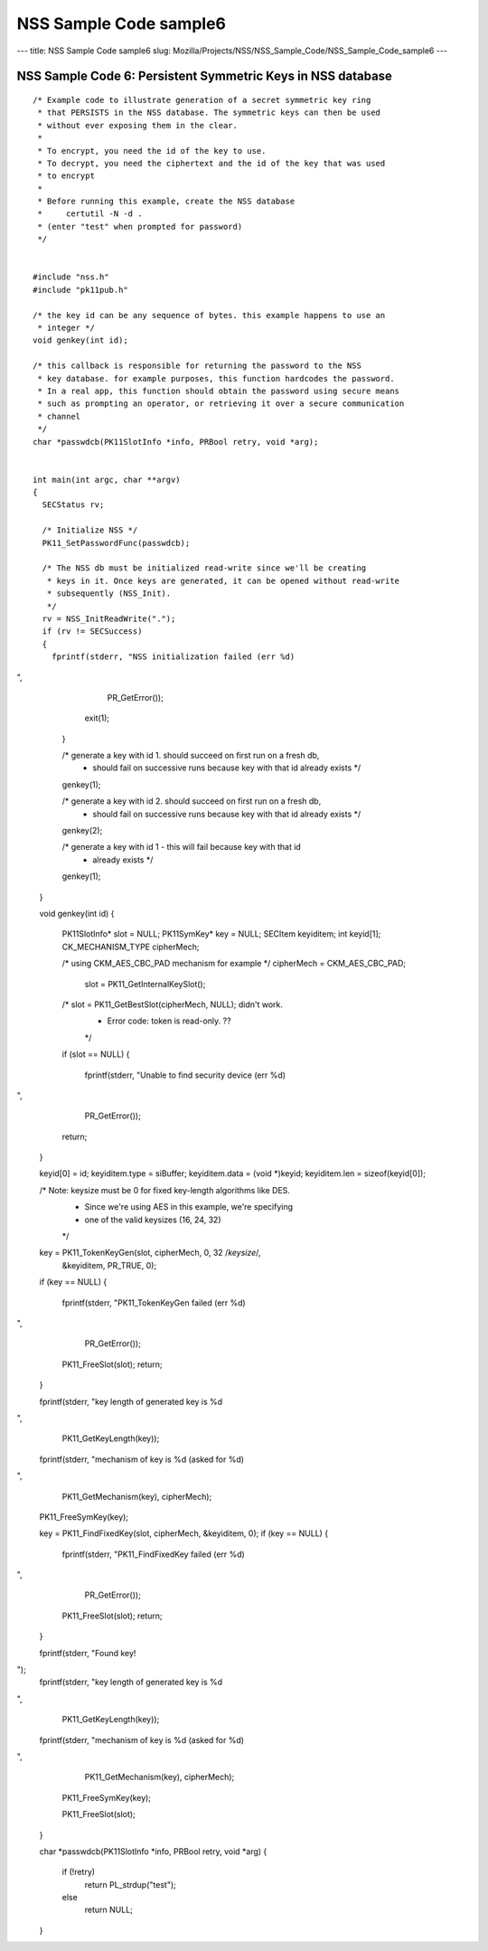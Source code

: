 =======================
NSS Sample Code sample6
=======================
--- title: NSS Sample Code sample6 slug:
Mozilla/Projects/NSS/NSS_Sample_Code/NSS_Sample_Code_sample6 ---

.. _NSS_Sample_Code_6_Persistent_Symmetric_Keys_in_NSS_database:

NSS Sample Code 6: Persistent Symmetric Keys in NSS database
------------------------------------------------------------

::

   /* Example code to illustrate generation of a secret symmetric key ring
    * that PERSISTS in the NSS database. The symmetric keys can then be used
    * without ever exposing them in the clear.
    *
    * To encrypt, you need the id of the key to use.
    * To decrypt, you need the ciphertext and the id of the key that was used
    * to encrypt
    *
    * Before running this example, create the NSS database
    *     certutil -N -d .
    * (enter "test" when prompted for password)
    */


   #include "nss.h"
   #include "pk11pub.h"

   /* the key id can be any sequence of bytes. this example happens to use an
    * integer */
   void genkey(int id);

   /* this callback is responsible for returning the password to the NSS
    * key database. for example purposes, this function hardcodes the password.
    * In a real app, this function should obtain the password using secure means
    * such as prompting an operator, or retrieving it over a secure communication
    * channel
    */
   char *passwdcb(PK11SlotInfo *info, PRBool retry, void *arg);


   int main(int argc, char **argv)
   {
     SECStatus rv;

     /* Initialize NSS */
     PK11_SetPasswordFunc(passwdcb);

     /* The NSS db must be initialized read-write since we'll be creating
      * keys in it. Once keys are generated, it can be opened without read-write
      * subsequently (NSS_Init).
      */
     rv = NSS_InitReadWrite(".");
     if (rv != SECSuccess)
     {
       fprintf(stderr, "NSS initialization failed (err %d)
",
               PR_GetError());
       exit(1);
     }

     /* generate a key with id 1. should succeed on first run on a fresh db,
      * should fail on successive runs because key with that id already exists */
     genkey(1);

     /* generate a key with id 2. should succeed on first run on a fresh db,
      * should fail on successive runs because key with that id already exists */
     genkey(2);

     /* generate a key with id 1 - this will fail because key with that id
      * already exists */
     genkey(1);
   }


   void genkey(int id)
   {
     PK11SlotInfo*  slot = NULL;
     PK11SymKey*    key = NULL;
     SECItem        keyiditem;
     int            keyid[1];
     CK_MECHANISM_TYPE cipherMech;

     /* using CKM_AES_CBC_PAD mechanism for example */
     cipherMech = CKM_AES_CBC_PAD;

      slot = PK11_GetInternalKeySlot();
     /* slot = PK11_GetBestSlot(cipherMech, NULL); didn't work.
      * Error code: token is read-only. ??
      */
     if (slot == NULL)
     {
       fprintf(stderr, "Unable to find security device (err %d)
",
               PR_GetError());
       return;
     }

     keyid[0] = id;
     keyiditem.type = siBuffer;
     keyiditem.data = (void *)keyid;
     keyiditem.len = sizeof(keyid[0]);

     /* Note: keysize must be 0 for fixed key-length algorithms like DES.
      *       Since we're using AES in this example, we're specifying
      *       one of the valid keysizes (16, 24, 32)
      */
     key = PK11_TokenKeyGen(slot, cipherMech, 0, 32 /*keysize*/,
                            &keyiditem, PR_TRUE, 0);
     if (key == NULL)
     {
       fprintf(stderr, "PK11_TokenKeyGen failed (err %d)
",
               PR_GetError());
       PK11_FreeSlot(slot);
       return;
     }

     fprintf(stderr, "key length of generated key is %d
",
             PK11_GetKeyLength(key));
     fprintf(stderr, "mechanism of key is %d (asked for %d)
",
             PK11_GetMechanism(key), cipherMech);

     PK11_FreeSymKey(key);


     key = PK11_FindFixedKey(slot, cipherMech, &keyiditem, 0);
     if (key == NULL)
     {
       fprintf(stderr, "PK11_FindFixedKey failed (err %d)
",
               PR_GetError());
       PK11_FreeSlot(slot);
       return;
     }

     fprintf(stderr, "Found key!
");
     fprintf(stderr, "key length of generated key is %d
",
             PK11_GetKeyLength(key));
     fprintf(stderr, "mechanism of key is %d (asked for %d)
",
             PK11_GetMechanism(key), cipherMech);

     PK11_FreeSymKey(key);

     PK11_FreeSlot(slot);
   }

   char *passwdcb(PK11SlotInfo *info, PRBool retry, void *arg)
   {
     if (!retry)
       return PL_strdup("test");
     else
       return NULL;
   }
